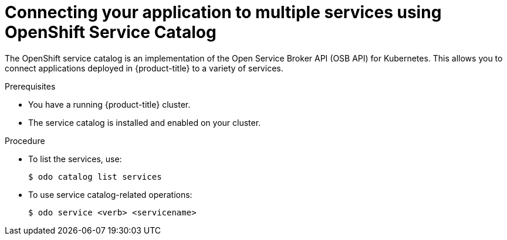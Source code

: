 // Module included in the following assemblies:
//
// * cli_reference/openshift_developer_cli/creating-a-single-component-application-with-odo.adoc

[id="connecting-your-application-to-multiple-services-using-openshift-service-catalog_{context}"]

= Connecting your application to multiple services using OpenShift Service Catalog

The OpenShift service catalog is an implementation of the Open Service Broker API (OSB API) for Kubernetes. This allows you to connect applications deployed in {product-title} to a variety of services. 

.Prerequisites

* You have a running {product-title} cluster.
* The service catalog is installed and enabled on your cluster.

.Procedure

* To list the services, use:
+
----
$ odo catalog list services
----

* To use service catalog-related operations:
+
----
$ odo service <verb> <servicename>
----